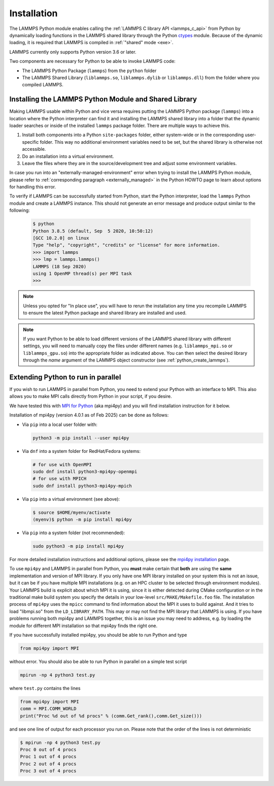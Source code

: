 Installation
************

The LAMMPS Python module enables calling the :ref:`LAMMPS C library API
<lammps_c_api>` from Python by dynamically loading functions in the
LAMMPS shared library through the Python `ctypes <ctypes_>`_
module.  Because of the dynamic loading, it is required that LAMMPS is
compiled in :ref:`"shared" mode <exe>`.

.. versionchanged:: 2Apr2025

LAMMPS currently only supports Python version 3.6 or later.

Two components are necessary for Python to be able to invoke LAMMPS code:

* The LAMMPS Python Package (``lammps``) from the ``python`` folder
* The LAMMPS Shared Library (``liblammps.so``, ``liblammps.dylib`` or
  ``liblammps.dll``) from the folder where you compiled LAMMPS.

.. _ctypes: https://docs.python.org/3/library/ctypes.html

.. _python_install_guides:

Installing the LAMMPS Python Module and Shared Library
======================================================

Making LAMMPS usable within Python and vice versa requires putting the
LAMMPS Python package (``lammps``) into a location where the Python
interpreter can find it and installing the LAMMPS shared library into a
folder that the dynamic loader searches or inside of the installed
``lammps`` package folder.  There are multiple ways to achieve this.

#. Install both components into a Python ``site-packages`` folder, either
   system-wide or in the corresponding user-specific folder. This way no
   additional environment variables need to be set, but the shared
   library is otherwise not accessible.

#. Do an installation into a virtual environment.

#. Leave the files where they are in the source/development tree and
   adjust some environment variables.

.. tabs::

   .. tab:: Python package

      Compile LAMMPS with either :doc:`CMake <Build_cmake>` or the
      :doc:`traditional make <Build_make>` procedure in :ref:`shared
      mode <exe>`.  After compilation has finished, type (in the
      compilation folder):

      .. code-block:: bash

         make install-python

      This will try to build a so-called (binary) wheel file, a
      compressed binary python package and then install it with the
      python package manager 'pip'.  Installation will be attempted into
      a system-wide ``site-packages`` folder and if that fails into the
      corresponding folder in the user's home directory.  For a
      system-wide installation you usually would have to gain superuser
      privilege first, e.g. though ``sudo``

      +------------------------+----------------------------------------------------------+-------------------------------------------------------------+
      | File                   | Location                                                 | Notes                                                       |
      +========================+==========================================================+=============================================================+
      | LAMMPS Python package  | * ``$HOME/.local/lib/pythonX.Y/site-packages/lammps``    | ``X.Y`` depends on the installed Python version             |
      +------------------------+----------------------------------------------------------+-------------------------------------------------------------+
      | LAMMPS shared library  | * ``$HOME/.local/lib/pythonX.Y/site-packages/lammps``    | ``X.Y`` depends on the installed Python version             |
      +------------------------+----------------------------------------------------------+-------------------------------------------------------------+

      For a system-wide installation those folders would then become.

      +------------------------+-------------------------------------------------+-------------------------------------------------------------+
      | File                   | Location                                        | Notes                                                       |
      +========================+=================================================+=============================================================+
      | LAMMPS Python package  | * ``/usr/lib/pythonX.Y/site-packages/lammps``   | ``X.Y`` depends on the installed Python version             |
      +------------------------+-------------------------------------------------+-------------------------------------------------------------+
      | LAMMPS shared library  | * ``/usr/lib/pythonX.Y/site-packages/lammps``   | ``X.Y`` depends on the installed Python version             |
      +------------------------+-------------------------------------------------+-------------------------------------------------------------+

      No environment variables need to be set for those, as those
      folders are searched by default by Python or the LAMMPS Python
      package.

      .. versionchanged:: 24Mar2022

      .. note::

            If there is an existing installation of the LAMMPS python
            module, ``make install-python`` will try to update it.
            However, that will fail if the older version of the module
            was installed by LAMMPS versions until 17Feb2022.  Those
            were using the distutils package, which does not create a
            "manifest" that allows a clean uninstall.  The ``make
            install-python`` command will always produce a
            lammps-<version>-<python>-<abi>-<os>-<arch>.whl file (the
            'wheel'). And this file can be later installed directly with
            ``python -m pip install <wheel file>.whl`` without having to
            type ``make install-python`` again and repeating the build
            step, too.

      For the traditional make process you can override the python
      version to version x.y when calling ``make`` with
      ``PYTHON=pythonX.Y``.  For a CMake based compilation this choice
      has to be made during the CMake configuration step.

      If the default settings of ``make install-python`` are not what you want,
      you can invoke ``install.py`` from the python directory manually as

      .. code-block:: bash

         python install.py -p <python package> -l <shared library> -v <version.h file> [-n] [-f]

      * The ``-p`` flag points to the ``lammps`` Python package folder to be installed,
      * the ``-l`` flag points to the LAMMPS shared library file to be installed,
      * the ``-v`` flag points to the LAMMPS version header file to extract the version date,
      * the optional ``-n`` instructs the script to only build a wheel file but not attempt
        to install it,
      * and the optional ``-f`` argument instructs the script to force installation even if
        pip would otherwise refuse installation with an
        :ref:`error about externally managed environments <externally_managed>`.

   .. tab:: Virtual environment

      A virtual environment is a minimal Python installation inside of a
      folder.  It allows isolating and customizing a Python environment
      that is mostly independent from a user or system installation.
      For the core Python environment, it uses symbolic links to the
      system installation and thus it can be set up quickly and will not
      take up much disk space.  This gives you the flexibility to
      install (newer/different) versions of Python packages that would
      potentially conflict with already installed system packages.  It
      also does not requite any superuser privileges. See `PEP 405:
      Python Virtual Environments <https://peps.python.org/pep-0405/>`_ for more
      information.

      To create a virtual environment in the folder ``$HOME/myenv``,
      use the `venv <https://docs.python.org/3/library/venv.html>`_ module as follows.

      .. code-block:: bash

         # create virtual environment in folder $HOME/myenv
         python3 -m venv $HOME/myenv

      To activate the virtual environment type:

      .. code-block:: bash

         source $HOME/myenv/bin/activate

      This has to be done every time you log in or open a new terminal
      window and after you turn off the virtual environment with the
      ``deactivate`` command.

      When using CMake to build LAMMPS, you need to set
      ``CMAKE_INSTALL_PREFIX`` to the value of the ``$VIRTUAL_ENV``
      environment variable during the configuration step. For the
      traditional make procedure, no additional steps are needed.
      After compiling LAMMPS you can do a "Python package only"
      installation with ``make install-python`` and the LAMMPS Python
      package and the shared library file are installed into the
      following locations:

      +------------------------+--------------------------------------------------------+-------------------------------------------------------------+
      | File                   | Location                                               | Notes                                                       |
      +========================+========================================================+=============================================================+
      | LAMMPS Python Module   | * ``$VIRTUAL_ENV/lib/pythonX.Y/site-packages/lammps``  | ``X.Y`` depends on the installed Python version             |
      +------------------------+--------------------------------------------------------+-------------------------------------------------------------+
      | LAMMPS shared library  | * ``$VIRTUAL_ENV/lib/pythonX.Y/site-packages/lammps``  | ``X.Y`` depends on the installed Python version             |
      +------------------------+--------------------------------------------------------+-------------------------------------------------------------+

   .. tab:: In place usage

      You can also :doc:`compile LAMMPS <Build>` as usual in
      :ref:`"shared" mode <exe>` leave the shared library and Python
      package inside the source/compilation folders. Instead of
      copying the files where they can be found, you need to set the environment
      variables ``PYTHONPATH`` (for the Python package) and
      ``LD_LIBRARY_PATH`` (or ``DYLD_LIBRARY_PATH`` on macOS

      For Bourne shells (bash, ksh and similar) the commands are:

      .. code-block:: bash

         export PYTHONPATH=${PYTHONPATH}:${HOME}/lammps/python
         export LD_LIBRARY_PATH=${LD_LIBRARY_PATH}:${HOME}/lammps/src

      For the C-shells like csh or tcsh the commands are:

      .. code-block:: csh

         setenv PYTHONPATH ${PYTHONPATH}:${HOME}/lammps/python
         setenv LD_LIBRARY_PATH ${LD_LIBRARY_PATH}:${HOME}/lammps/src

      On macOS you may also need to set ``DYLD_LIBRARY_PATH`` accordingly.
      You can make those changes permanent by editing your ``$HOME/.bashrc``
      or ``$HOME/.login`` files, respectively.

      .. note::

         The ``PYTHONPATH`` needs to point to the parent folder that contains the ``lammps`` package!

In case you run into an "externally-managed-environment" error when
trying to install the LAMMPS Python module, please refer to
:ref:`corresponding paragraph <externally_managed>` in the Python HOWTO
page to learn about options for handling this error.

To verify if LAMMPS can be successfully started from Python, start the
Python interpreter, load the ``lammps`` Python module and create a
LAMMPS instance.  This should not generate an error message and produce
output similar to the following:

   .. code-block:: console

      $ python
      Python 3.8.5 (default, Sep  5 2020, 10:50:12)
      [GCC 10.2.0] on linux
      Type "help", "copyright", "credits" or "license" for more information.
      >>> import lammps
      >>> lmp = lammps.lammps()
      LAMMPS (18 Sep 2020)
      using 1 OpenMP thread(s) per MPI task
      >>>

.. note::

   Unless you opted for "In place use", you will have to rerun the installation
   any time you recompile LAMMPS to ensure the latest Python package and shared
   library are installed and used.

.. note::

   If you want Python to be able to load different versions of the
   LAMMPS shared library with different settings, you will need to
   manually copy the files under different names
   (e.g. ``liblammps_mpi.so`` or ``liblammps_gpu.so``) into the
   appropriate folder as indicated above. You can then select the
   desired library through the *name* argument of the LAMMPS object
   constructor (see :ref:`python_create_lammps`).

.. _python_install_mpi4py:

Extending Python to run in parallel
===================================

If you wish to run LAMMPS in parallel from Python, you need to extend
your Python with an interface to MPI.  This also allows you to
make MPI calls directly from Python in your script, if you desire.

We have tested this with `MPI for Python <https://mpi4py.readthedocs.io/>`_
(aka mpi4py) and you will find installation instruction for it below.

Installation of mpi4py (version 4.0.1 as of Feb 2025) can be done as
follows:

- Via ``pip`` into a local user folder with:

  .. code-block:: bash

     python3 -m pip install --user mpi4py

- Via ``dnf`` into a system folder for RedHat/Fedora systems:

  .. code-block:: bash

     # for use with OpenMPI
     sudo dnf install python3-mpi4py-openmpi
     # for use with MPICH
     sudo dnf install python3-mpi4py-mpich

- Via ``pip`` into a virtual environment (see above):

  .. code-block:: console

     $ source $HOME/myenv/activate
     (myenv)$ python -m pip install mpi4py

- Via ``pip`` into a system folder (not recommended):

  .. code-block:: bash

     sudo python3 -m pip install mpi4py

For more detailed installation instructions and additional options,
please see the `mpi4py installation <https://mpi4py.readthedocs.io/en/stable/install.html>`_ page.


To use ``mpi4py`` and LAMMPS in parallel from Python, you **must** make
certain that **both** are using the **same** implementation and version
of MPI library.  If you only have one MPI library installed on your
system this is not an issue, but it can be if you have multiple MPI
installations (e.g. on an HPC cluster to be selected through environment
modules).  Your LAMMPS build is explicit about which MPI it is using,
since it is either detected during CMake configuration or in the
traditional make build system you specify the details in your low-level
``src/MAKE/Makefile.foo`` file. The installation process of ``mpi4py``
uses the ``mpicc`` command to find information about the MPI it uses to
build against.  And it tries to load "libmpi.so" from the
``LD_LIBRARY_PATH``.  This may or may not find the MPI library that
LAMMPS is using.  If you have problems running both mpi4py and LAMMPS
together, this is an issue you may need to address, e.g. by loading the
module for different MPI installation so that mpi4py finds the right
one.

If you have successfully installed mpi4py, you should be able to run
Python and type

.. code-block:: python

   from mpi4py import MPI

without error.  You should also be able to run Python in parallel
on a simple test script

.. code-block:: bash

   mpirun -np 4 python3 test.py

where ``test.py`` contains the lines

.. code-block:: python

   from mpi4py import MPI
   comm = MPI.COMM_WORLD
   print("Proc %d out of %d procs" % (comm.Get_rank(),comm.Get_size()))

and see one line of output for each processor you run on.  Please note
that the order of the lines is not deterministic

.. code-block:: console

   $ mpirun -np 4 python3 test.py
   Proc 0 out of 4 procs
   Proc 1 out of 4 procs
   Proc 2 out of 4 procs
   Proc 3 out of 4 procs

